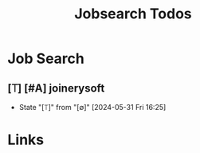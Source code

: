 #+TITLE: Jobsearch Todos

* Job Search
** [⟙] [#A] joinerysoft
- State "[⟙]"        from "[∅]"        [2024-05-31 Fri 16:25]


* Links
